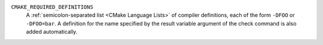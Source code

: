 ``CMAKE_REQUIRED_DEFINITIONS``
  A :ref:`semicolon-separated list <CMake Language Lists>` of compiler
  definitions, each of the form ``-DFOO`` or ``-DFOO=bar``.  A definition for
  the name specified by the result variable argument of the check
  command is also added automatically.
